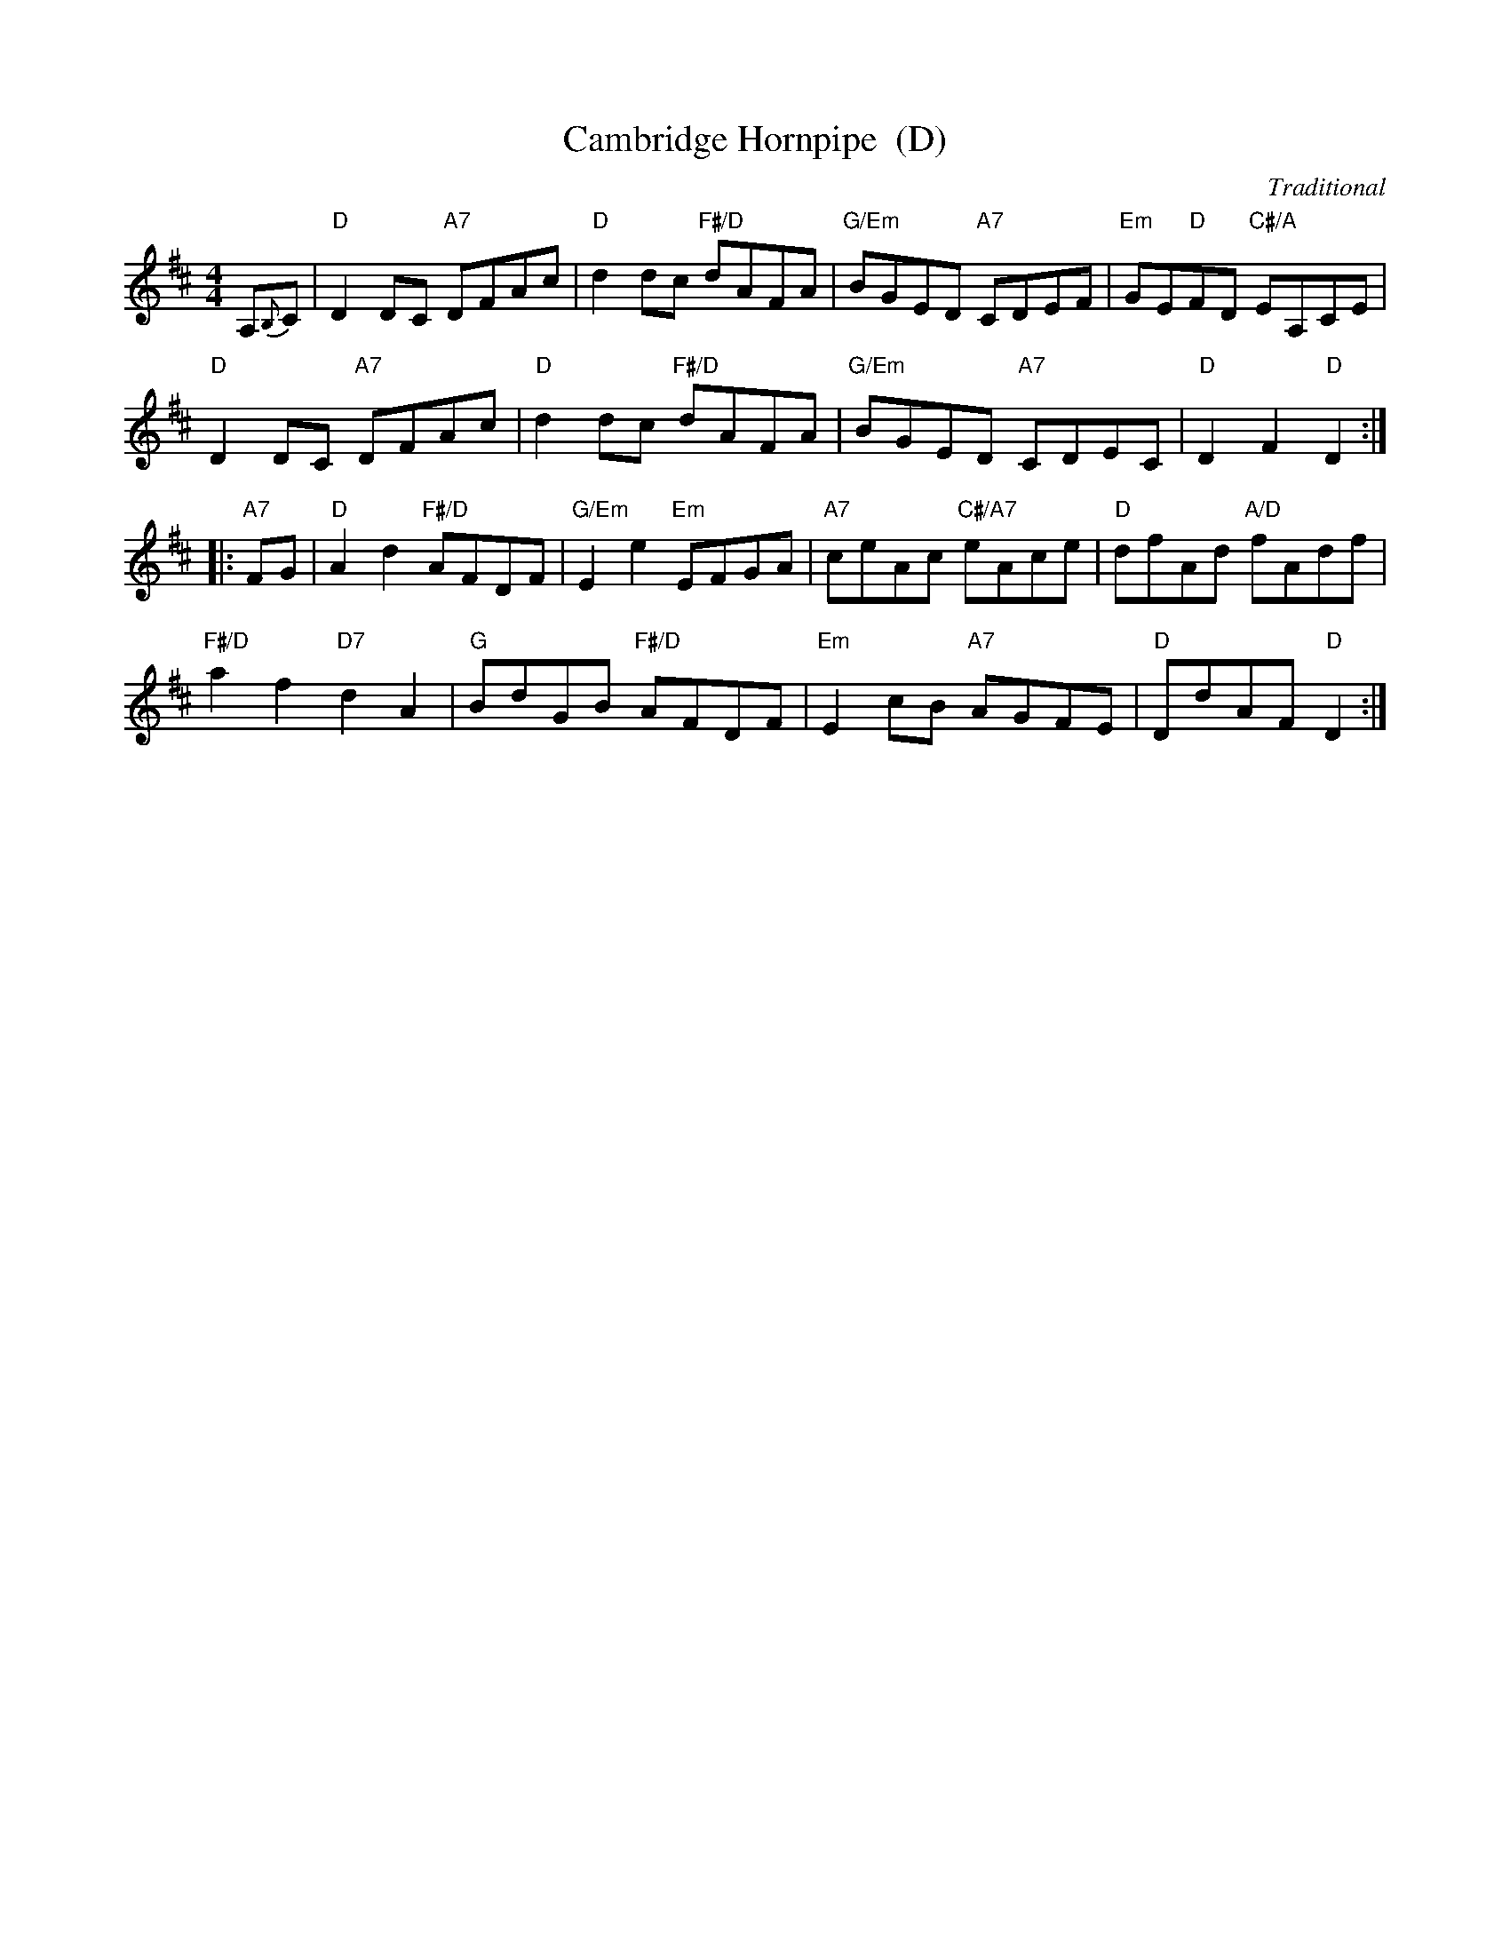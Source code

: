 X:111
T:Cambridge Hornpipe  (D)
C:Traditional
R:hornpipe, reel
N:Suggested tune for Domino Five
B:RSCDS "A Second Book of Graded Scottish Country Dances" (Graded 2) p.23 #11
Z:2011 John Chambers <jc:trillian.mit.edu>
M:4/4
L:1/8
K:D
A,{B,}C |\
"D"D2DC "A7"DFAc | "D"d2dc "F#/D"dAFA | "G/Em"BGED "A7"CDEF | "Em"GE"D"FD "C#/A"EA,CE |
"D"D2DC "A7"DFAc | "D"d2dc "F#/D"dAFA | "G/Em"BGED "A7"CDEC | "D"D2F2 "D"D2 :|
|: "A7"FG |\
"D"A2d2 "F#/D"AFDF | "G/Em"E2e2 "Em"EFGA | "A7"ceAc "C#/A7"eAce | "D"dfAd "A/D"fAdf |
"F#/D"a2f2 "D7"d2A2 | "G"BdGB "F#/D"AFDF | "Em"E2cB "A7"AGFE | "D"DdAF "D"D2 :|
